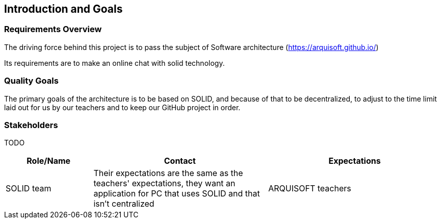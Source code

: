 [[section-introduction-and-goals]]
== Introduction and Goals



=== Requirements Overview
The driving force behind this project is to pass the subject of Software architecture (https://arquisoft.github.io/) 

Its requirements are to make an online chat with solid technology.

=== Quality Goals
The primary goals of the architecture is to be based on SOLID, and because of that to be decentralized, to adjust to the time limit laid out for us by our teachers and to keep our GitHub project in order.

=== Stakeholders
TODO


[options="header",cols="1,2,2"]
|===
|Role/Name|Contact|Expectations
| SOLID team | Their expectations are the same as the teachers' expectations, they want an application for PC that uses SOLID and that isn't centralized
| ARQUISOFT teachers | Their expectations are the same as the SOLID team's expectations, they want an application for PC that uses SOLID and that isn't centralized with the added hurdle of a time limit and a rigorous use of GitHub
|===

